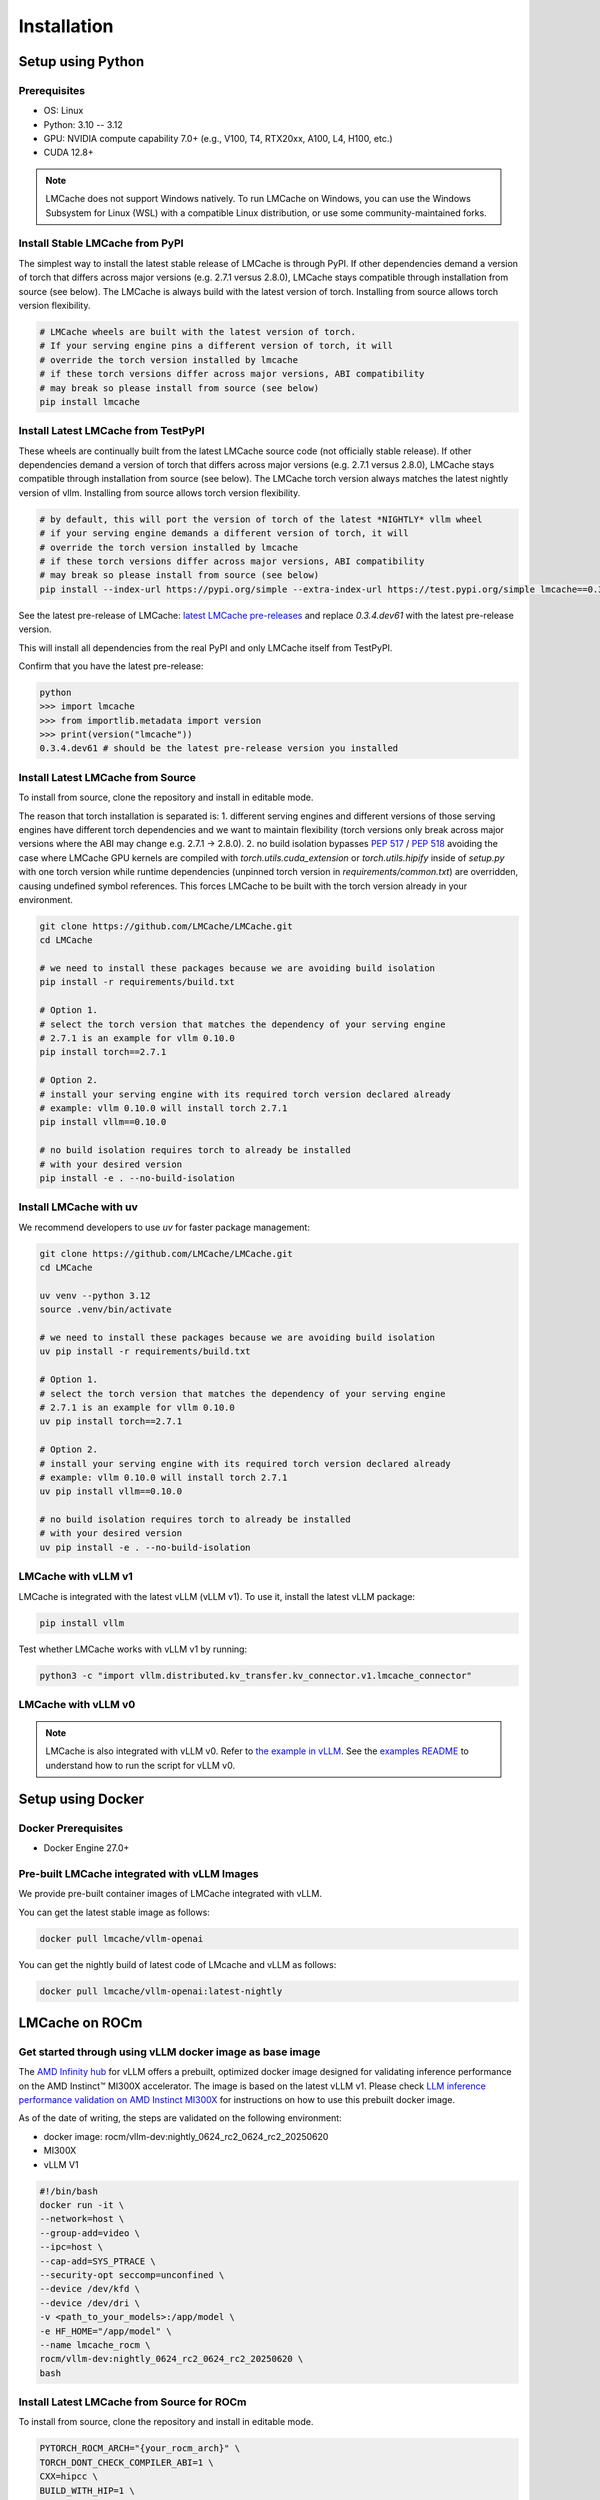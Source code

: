 .. _installation_guide:

Installation
============

Setup using Python
------------------

Prerequisites
~~~~~~~~~~~~~

- OS: Linux
- Python: 3.10 -- 3.12
- GPU: NVIDIA compute capability 7.0+ (e.g., V100, T4, RTX20xx, A100, L4, H100, etc.)
- CUDA 12.8+

.. note::
    LMCache does not support Windows natively. To run LMCache on Windows, you can use the Windows Subsystem for Linux (WSL) with a compatible Linux distribution, or use some community-maintained forks.

Install Stable LMCache from PyPI
~~~~~~~~~~~~~~~~~~~~~~~~~~~~~~~~

The simplest way to install the latest stable release of LMCache is through PyPI. If other dependencies
demand a version of torch that differs across major versions (e.g. 2.7.1 versus 2.8.0), LMCache stays compatible
through installation from source (see below). The LMCache is always build with the latest version of torch. 
Installing from source allows torch version flexibility. 

.. code-block:: bash
    
    # LMCache wheels are built with the latest version of torch.
    # If your serving engine pins a different version of torch, it will 
    # override the torch version installed by lmcache
    # if these torch versions differ across major versions, ABI compatibility
    # may break so please install from source (see below)
    pip install lmcache

Install Latest LMCache from TestPyPI
~~~~~~~~~~~~~~~~~~~~~~~~~~~~~~~~~~~~

These wheels are continually built from the latest LMCache source code (not officially stable release). 
If other dependencies demand a version of torch that differs across major versions (e.g. 2.7.1 versus 2.8.0), 
LMCache stays compatible through installation from source (see below). The LMCache torch version always 
matches the latest nightly version of vllm. Installing from source allows torch version flexibility. 

.. code-block:: bash

    # by default, this will port the version of torch of the latest *NIGHTLY* vllm wheel
    # if your serving engine demands a different version of torch, it will 
    # override the torch version installed by lmcache
    # if these torch versions differ across major versions, ABI compatibility
    # may break so please install from source (see below)
    pip install --index-url https://pypi.org/simple --extra-index-url https://test.pypi.org/simple lmcache==0.3.4.dev61

See the latest pre-release of LMCache: `latest LMCache pre-releases <https://test.pypi.org/project/lmcache/#history>`__ and replace `0.3.4.dev61` with the latest pre-release version.

This will install all dependencies from the real PyPI and only LMCache itself from TestPyPI.

Confirm that you have the latest pre-release:

.. code-block:: bash

    python
    >>> import lmcache
    >>> from importlib.metadata import version
    >>> print(version("lmcache"))
    0.3.4.dev61 # should be the latest pre-release version you installed

Install Latest LMCache from Source
~~~~~~~~~~~~~~~~~~~~~~~~~~~~~~~~~~

To install from source, clone the repository and install in editable mode. 

The reason that torch installation is separated is:
1. different serving engines and different versions of those serving engines 
have different torch dependencies and we want to maintain flexibility 
(torch versions only break across major versions where the ABI may change e.g. 2.7.1 -> 2.8.0). 
2. no build isolation bypasses `PEP 517 <https://peps.python.org/pep-0517/>`_ / `PEP 518 <https://peps.python.org/pep-0518/>`_
avoiding the case where LMCache GPU kernels are compiled with `torch.utils.cuda_extension` or `torch.utils.hipify`
inside of `setup.py` with one torch version while runtime dependencies (unpinned torch version in `requirements/common.txt`)
are overridden, causing undefined symbol references. This forces LMCache to be built with the torch version already in your
environment.

.. code-block:: bash

    git clone https://github.com/LMCache/LMCache.git
    cd LMCache

    # we need to install these packages because we are avoiding build isolation
    pip install -r requirements/build.txt

    # Option 1. 
    # select the torch version that matches the dependency of your serving engine
    # 2.7.1 is an example for vllm 0.10.0
    pip install torch==2.7.1

    # Option 2. 
    # install your serving engine with its required torch version declared already
    # example: vllm 0.10.0 will install torch 2.7.1
    pip install vllm==0.10.0

    # no build isolation requires torch to already be installed
    # with your desired version
    pip install -e . --no-build-isolation

Install LMCache with uv
~~~~~~~~~~~~~~~~~~~~~~~~

We recommend developers to use `uv` for faster package management:

.. code-block:: bash

    git clone https://github.com/LMCache/LMCache.git
    cd LMCache

    uv venv --python 3.12
    source .venv/bin/activate

    # we need to install these packages because we are avoiding build isolation
    uv pip install -r requirements/build.txt

    # Option 1. 
    # select the torch version that matches the dependency of your serving engine
    # 2.7.1 is an example for vllm 0.10.0
    uv pip install torch==2.7.1

    # Option 2. 
    # install your serving engine with its required torch version declared already
    # example: vllm 0.10.0 will install torch 2.7.1
    uv pip install vllm==0.10.0

    # no build isolation requires torch to already be installed
    # with your desired version
    uv pip install -e . --no-build-isolation


LMCache with vLLM v1
~~~~~~~~~~~~~~~~~~~~

LMCache is integrated with the latest vLLM (vLLM v1). To use it, install the latest vLLM package:

.. code-block:: bash

    pip install vllm

Test whether LMCache works with vLLM v1 by running:

.. code-block:: bash

    python3 -c "import vllm.distributed.kv_transfer.kv_connector.v1.lmcache_connector"

LMCache with vLLM v0
~~~~~~~~~~~~~~~~~~~~

.. note::
    LMCache is also integrated with vLLM v0. Refer to `the example in vLLM <https://github.com/vllm-project/vllm/blob/main/examples/others/lmcache/cpu_offload_lmcache.py>`__.
    See the `examples README <https://github.com/vllm-project/vllm/tree/main/examples/others/lmcache#2-cpu-offload-examples>`_ to understand how to run the script for vLLM v0.

Setup using Docker
------------------

Docker Prerequisites
~~~~~~~~~~~~~~~~~~~~

- Docker Engine 27.0+

Pre-built LMCache integrated with vLLM Images
~~~~~~~~~~~~~~~~~~~~~~~~~~~~~~~~~~~~~~~~~~~~~

We provide pre-built container images of LMCache integrated with vLLM.

You can get the latest stable image as follows:

.. code-block:: bash

    docker pull lmcache/vllm-openai

You can get the nightly build of latest code of LMcache and vLLM as follows:

.. code-block:: bash

    docker pull lmcache/vllm-openai:latest-nightly


LMCache on ROCm
------------------

Get started through using vLLM docker image as base image
~~~~~~~~~~~~~~~~~~~~~~~~~~~~~~~~~~~~~~~~~~~~~~~~~~~~~~~~~

The `AMD Infinity hub <https://hub.docker.com/r/rocm/vllm-dev>`__ for vLLM offers a prebuilt, optimized docker image designed for validating inference performance on the AMD Instinct™ MI300X accelerator.
The image is based on the latest vLLM v1. Please check `LLM inference performance validation on AMD Instinct MI300X <https://rocm.docs.amd.com/en/latest/how-to/rocm-for-ai/inference/benchmark-docker/vllm.html?model=pyt_vllm_llama-3.1-8b>`__ for instructions on how to use this prebuilt docker image.

As of the date of writing, the steps are validated on the following environment:

- docker image: rocm/vllm-dev:nightly_0624_rc2_0624_rc2_20250620
- MI300X
- vLLM V1

.. code-block:: bash

    #!/bin/bash
    docker run -it \
    --network=host \
    --group-add=video \
    --ipc=host \
    --cap-add=SYS_PTRACE \
    --security-opt seccomp=unconfined \
    --device /dev/kfd \
    --device /dev/dri \
    -v <path_to_your_models>:/app/model \
    -e HF_HOME="/app/model" \
    --name lmcache_rocm \
    rocm/vllm-dev:nightly_0624_rc2_0624_rc2_20250620 \
    bash

Install Latest LMCache from Source for ROCm
~~~~~~~~~~~~~~~~~~~~~~~~~~~~~~~~~~~~~~~~~~~

To install from source, clone the repository and install in editable mode.

.. code-block:: bash

    PYTORCH_ROCM_ARCH="{your_rocm_arch}" \
    TORCH_DONT_CHECK_COMPILER_ABI=1 \
    CXX=hipcc \
    BUILD_WITH_HIP=1 \
    python3 -m pip install --no-build-isolation -e .

Example on MI300X (gfx942):

.. code-block:: bash

    PYTORCH_ROCM_ARCH="gfx942" \
    TORCH_DONT_CHECK_COMPILER_ABI=1 \
    CXX=hipcc \
    BUILD_WITH_HIP=1 \
    python3 -m pip install --no-build-isolation -e .
